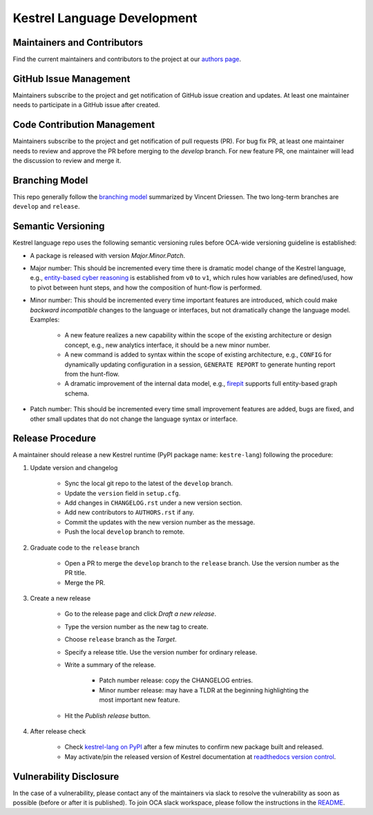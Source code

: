 ============================
Kestrel Language Development
============================

Maintainers and Contributors
----------------------------

Find the current maintainers and contributors to the project at our `authors page`_.

GitHub Issue Management
-----------------------

Maintainers subscribe to the project and get notification of GitHub issue creation and updates. At least one maintainer needs to participate in a GitHub issue after created.

Code Contribution Management
----------------------------

Maintainers subscribe to the project and get notification of pull requests (PR). For bug fix PR, at least one maintainer needs to review and approve the PR before merging to the `develop` branch. For new feature PR, one maintainer will lead the discussion to review and merge it.

Branching Model
---------------

This repo generally follow the `branching model`_ summarized by Vincent Driessen. The two long-term branches are ``develop`` and ``release``.

Semantic Versioning
-------------------

Kestrel language repo uses the following semantic versioning rules before OCA-wide versioning guideline is established:

- A package is released with version *Major.Minor.Patch*.

- Major number: This should be incremented every time there is dramatic model change of the Kestrel language, e.g., `entity-based cyber reasoning`_ is established from ``v0`` to ``v1``, which rules how variables are defined/used, how to pivot between hunt steps, and how the composition of hunt-flow is performed.

- Minor number: This should be incremented every time important features are introduced, which could make *backward incompatible* changes to the language or interfaces, but not dramatically change the language model. Examples:

    - A new feature realizes a new capability within the scope of the existing architecture or design concept, e.g., new analytics interface, it should be a new minor number.

    - A new command is added to syntax within the scope of existing architecture, e.g., ``CONFIG`` for dynamically updating configuration in a session, ``GENERATE REPORT`` to generate hunting report from the hunt-flow.

    - A dramatic improvement of the internal data model, e.g., `firepit`_ supports full entity-based graph schema.

- Patch number: This should be incremented every time small improvement features are added, bugs are fixed, and other small updates that do not change the language syntax or interface.

Release Procedure
-----------------

A maintainer should release a new Kestrel runtime (PyPI package name: ``kestre-lang``) following the procedure:

1. Update version and changelog

    - Sync the local git repo to the latest of the ``develop`` branch.
    - Update the ``version`` field in ``setup.cfg``.
    - Add changes in ``CHANGELOG.rst`` under a new version section.
    - Add new contributors to ``AUTHORS.rst`` if any.
    - Commit the updates with the new version number as the message.
    - Push the local ``develop`` branch to remote.

2. Graduate code to the ``release`` branch

    - Open a PR to merge the ``develop`` branch to the ``release`` branch. Use the version number as the PR title.

    - Merge the PR.

3. Create a new release

    - Go to the release page and click *Draft a new release*.

    - Type the version number as the new tag to create.

    - Choose ``release`` branch as the *Target*.

    - Specify a release title. Use the version number for ordinary release.

    - Write a summary of the release.

        - Patch number release: copy the CHANGELOG entries.

        - Minor number release: may have a TLDR at the beginning highlighting the most important new feature.

    - Hit the *Publish release* button.

4. After release check

    - Check `kestrel-lang on PyPI`_ after a few minutes to confirm new package built and released.
    - May activate/pin the released version of Kestrel documentation at `readthedocs version control`_.

Vulnerability Disclosure
------------------------

In the case of a vulnerability, please contact any of the maintainers via slack to resolve the vulnerability as soon as possible (before or after it is published). To join OCA slack workspace, please follow the instructions in the `README`_.



.. _authors page: AUTHORS.rst
.. _branching model: https://nvie.com/posts/a-successful-git-branching-model
.. _entity-based cyber reasoning: https://kestrel.readthedocs.io/en/latest/language.html#entity-based-reasoning
.. _firepit: https://github.com/opencybersecurityalliance/firepit
.. _kestrel-lang on PyPI: https://pypi.org/project/kestrel-lang/
.. _readthedocs version control: https://readthedocs.org/projects/kestrel/versions/
.. _README: README.rst
